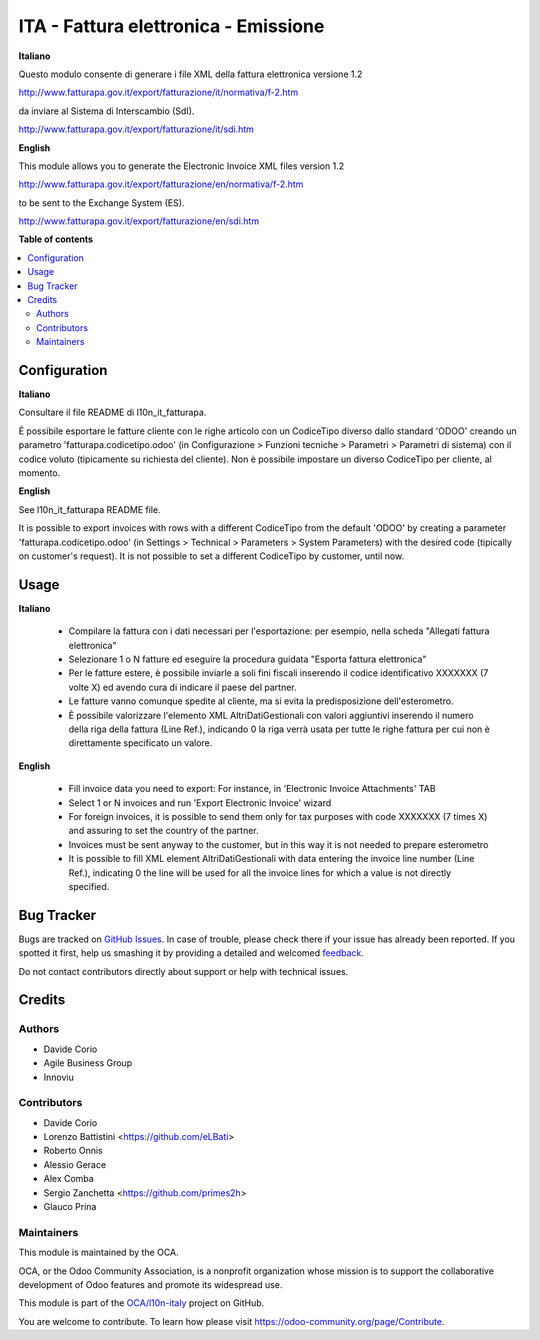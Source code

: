 =====================================
ITA - Fattura elettronica - Emissione
=====================================

.. !!!!!!!!!!!!!!!!!!!!!!!!!!!!!!!!!!!!!!!!!!!!!!!!!!!!
   !! This file is generated by oca-gen-addon-readme !!
   !! changes will be overwritten.                   !!
   !!!!!!!!!!!!!!!!!!!!!!!!!!!!!!!!!!!!!!!!!!!!!!!!!!!!

.. |badge1| image:: https://img.shields.io/badge/maturity-Beta-yellow.png
    :target: https://odoo-community.org/page/development-status
    :alt: Beta
.. |badge2| image:: https://img.shields.io/badge/licence-LGPL--3-blue.png
    :target: http://www.gnu.org/licenses/lgpl-3.0-standalone.html
    :alt: License: LGPL-3
.. |badge3| image:: https://img.shields.io/badge/github-OCA%2Fl10n--italy-lightgray.png?logo=github
    :target: https://github.com/OCA/l10n-italy/tree/12.0/l10n_it_fatturapa_out
    :alt: OCA/l10n-italy
.. |badge4| image:: https://img.shields.io/badge/weblate-Translate%20me-F47D42.png
    :target: https://translation.odoo-community.org/projects/l10n-italy-12-0/l10n-italy-12-0-l10n_it_fatturapa_out
    :alt: Translate me on Weblate
.. |badge5| image:: https://img.shields.io/badge/runbot-Try%20me-875A7B.png
    :target: https://runbot.odoo-community.org/runbot/122/12.0
    :alt: Try me on Runbot

|badge1| |badge2| |badge3| |badge4| |badge5| 

**Italiano**

Questo modulo consente di generare i file XML della fattura elettronica versione 1.2

http://www.fatturapa.gov.it/export/fatturazione/it/normativa/f-2.htm

da inviare al Sistema di Interscambio (SdI).

http://www.fatturapa.gov.it/export/fatturazione/it/sdi.htm

**English**

This module allows you to generate the Electronic Invoice XML files version 1.2

http://www.fatturapa.gov.it/export/fatturazione/en/normativa/f-2.htm

to be sent to the Exchange System (ES).

http://www.fatturapa.gov.it/export/fatturazione/en/sdi.htm

**Table of contents**

.. contents::
   :local:

Configuration
=============

**Italiano**

Consultare il file README di l10n_it_fatturapa.

É possibile esportare le fatture cliente con le righe articolo con un CodiceTipo diverso dallo standard 'ODOO' creando un parametro 'fatturapa.codicetipo.odoo' (in Configurazione > Funzioni tecniche > Parametri > Parametri di sistema) con il codice voluto (tipicamente su richiesta del cliente).
Non è possibile impostare un diverso CodiceTipo per cliente, al momento.

**English**

See l10n_it_fatturapa README file.

It is possible to export invoices with rows with a different CodiceTipo from the default 'ODOO' by creating a parameter 'fatturapa.codicetipo.odoo' (in Settings > Technical > Parameters > System Parameters) with the desired code (tipically on customer's request).
It is not possible to set a different CodiceTipo by customer, until now.

Usage
=====

**Italiano**

 * Compilare la fattura con i dati necessari per l'esportazione: per esempio, nella scheda "Allegati fattura elettronica"
 * Selezionare 1 o N fatture ed eseguire la procedura guidata "Esporta fattura elettronica"
 * Per le fatture estere, è possibile inviarle a soli fini fiscali inserendo il codice identificativo XXXXXXX (7 volte X) ed avendo cura di indicare il paese del partner.
 * Le fatture vanno comunque spedite al cliente, ma si evita la predisposizione dell'esterometro.
 * È possibile valorizzare l'elemento XML AltriDatiGestionali con valori aggiuntivi inserendo il numero della riga della fattura (Line Ref.), indicando 0 la riga verrà usata per tutte le righe fattura per cui non è direttamente specificato un valore.

**English**

 * Fill invoice data you need to export: For instance, in 'Electronic Invoice Attachments' TAB
 * Select 1 or N invoices and run 'Export Electronic Invoice' wizard
 * For foreign invoices, it is possible to send them only for tax purposes with code XXXXXXX (7 times X) and assuring to set the country of the partner.
 * Invoices must be sent anyway to the customer, but in this way it is not needed to prepare esterometro 
 * It is possible to fill XML element AltriDatiGestionali with data entering the invoice line number (Line Ref.), indicating 0 the line will be used for all the invoice lines for which a value is not directly specified.

Bug Tracker
===========

Bugs are tracked on `GitHub Issues <https://github.com/OCA/l10n-italy/issues>`_.
In case of trouble, please check there if your issue has already been reported.
If you spotted it first, help us smashing it by providing a detailed and welcomed
`feedback <https://github.com/OCA/l10n-italy/issues/new?body=module:%20l10n_it_fatturapa_out%0Aversion:%2012.0%0A%0A**Steps%20to%20reproduce**%0A-%20...%0A%0A**Current%20behavior**%0A%0A**Expected%20behavior**>`_.

Do not contact contributors directly about support or help with technical issues.

Credits
=======

Authors
~~~~~~~

* Davide Corio
* Agile Business Group
* Innoviu

Contributors
~~~~~~~~~~~~

* Davide Corio
* Lorenzo Battistini <https://github.com/eLBati>
* Roberto Onnis
* Alessio Gerace
* Alex Comba
* Sergio Zanchetta <https://github.com/primes2h>
* Glauco Prina

Maintainers
~~~~~~~~~~~

This module is maintained by the OCA.

.. image:: https://odoo-community.org/logo.png
   :alt: Odoo Community Association
   :target: https://odoo-community.org

OCA, or the Odoo Community Association, is a nonprofit organization whose
mission is to support the collaborative development of Odoo features and
promote its widespread use.

This module is part of the `OCA/l10n-italy <https://github.com/OCA/l10n-italy/tree/12.0/l10n_it_fatturapa_out>`_ project on GitHub.

You are welcome to contribute. To learn how please visit https://odoo-community.org/page/Contribute.
